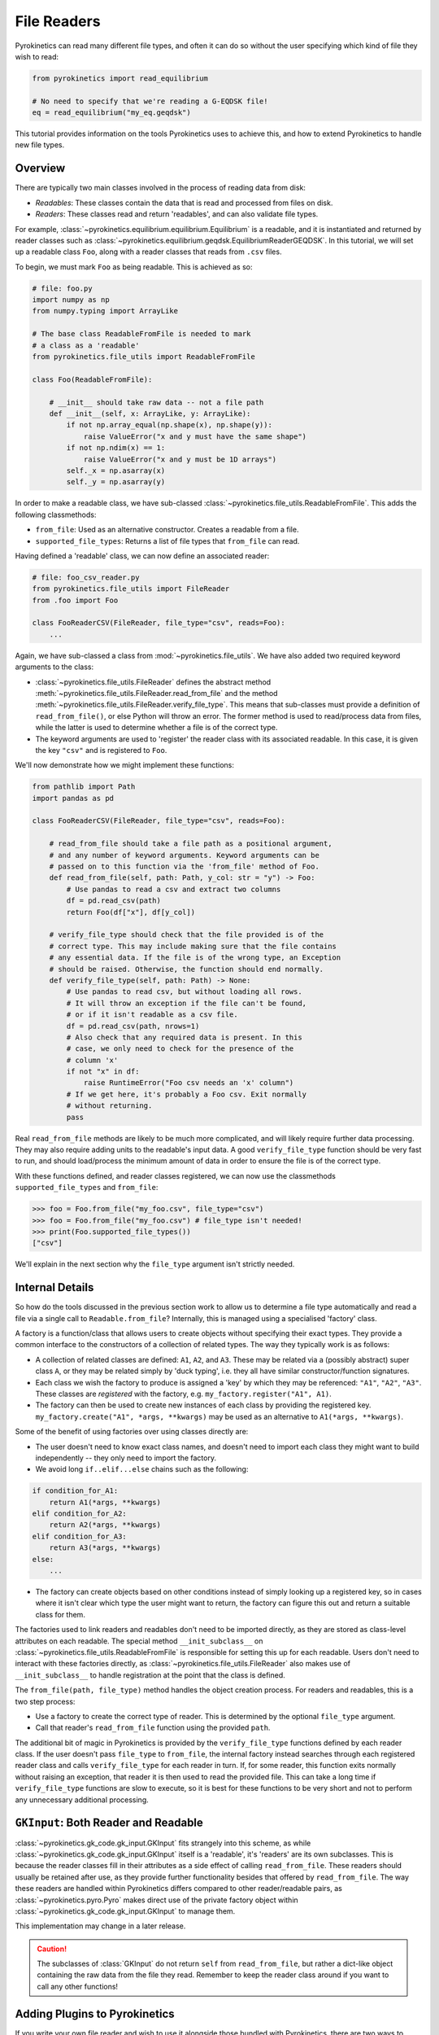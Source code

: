 .. default-role:: math
.. default-domain:: py
.. _sec-file-readers:

File Readers
============

Pyrokinetics can read many different file types, and often it can do so without the user
specifying which kind of file they wish to read:

.. code-block:: python

    from pyrokinetics import read_equilibrium

    # No need to specify that we're reading a G-EQDSK file!
    eq = read_equilibrium("my_eq.geqdsk")

This tutorial provides information on the tools Pyrokinetics uses to achieve this, and
how to extend Pyrokinetics to handle new file types.

Overview
--------

There are typically two main classes involved in the process of reading data from disk:

- *Readables*: These classes contain the data that is read and processed from files on
  disk.

- *Readers*: These classes read and return 'readables', and can also validate file
  types.

For example, :class:`~pyrokinetics.equilibrium.equilibrium.Equilibrium` is a readable,
and it is instantiated and returned by reader classes such as
:class:`~pyrokinetics.equilibrium.geqdsk.EquilibriumReaderGEQDSK`. In this tutorial, we
will set up a readable class ``Foo``, along with a reader classes that reads from
``.csv`` files.

To begin, we must mark ``Foo`` as being readable. This is achieved as so:

.. code-block:: python

    # file: foo.py
    import numpy as np
    from numpy.typing import ArrayLike

    # The base class ReadableFromFile is needed to mark
    # a class as a 'readable'
    from pyrokinetics.file_utils import ReadableFromFile

    class Foo(ReadableFromFile):

        # __init__ should take raw data -- not a file path
        def __init__(self, x: ArrayLike, y: ArrayLike):
            if not np.array_equal(np.shape(x), np.shape(y)):
                raise ValueError("x and y must have the same shape")
            if not np.ndim(x) == 1:
                raise ValueError("x and y must be 1D arrays")
            self._x = np.asarray(x)
            self._y = np.asarray(y)

In order to make a readable class, we have sub-classed
:class:`~pyrokinetics.file_utils.ReadableFromFile`. This adds the following
classmethods:

- ``from_file``: Used as an alternative constructor. Creates a readable from a file.

- ``supported_file_types``: Returns a list of file types that ``from_file`` can read.

Having defined a 'readable' class, we can now define an associated reader:

.. code-block:: python

    # file: foo_csv_reader.py
    from pyrokinetics.file_utils import FileReader
    from .foo import Foo

    class FooReaderCSV(FileReader, file_type="csv", reads=Foo):
        ...

Again, we have sub-classed a class from :mod:`~pyrokinetics.file_utils`. We have also
added two required keyword arguments to the class:

- :class:`~pyrokinetics.file_utils.FileReader` defines the abstract method
  :meth:`~pyrokinetics.file_utils.FileReader.read_from_file` and the method
  :meth:`~pyrokinetics.file_utils.FileReader.verify_file_type`. This means that
  sub-classes must provide a definition of ``read_from_file()``, or else Python will 
  throw an error. The former method is used to read/process data from files, while the
  latter is used to determine whether a file is of the correct type.

- The keyword arguments are used to 'register' the reader class with its associated
  readable. In this case, it is given the key ``"csv"`` and is registered to ``Foo``.

We'll now demonstrate how we might implement these functions:

.. code-block:: python

    from pathlib import Path
    import pandas as pd

    class FooReaderCSV(FileReader, file_type="csv", reads=Foo):

        # read_from_file should take a file path as a positional argument,
        # and any number of keyword arguments. Keyword arguments can be
        # passed on to this function via the 'from_file' method of Foo.
        def read_from_file(self, path: Path, y_col: str = "y") -> Foo:
            # Use pandas to read a csv and extract two columns
            df = pd.read_csv(path)
            return Foo(df["x"], df[y_col])

        # verify_file_type should check that the file provided is of the
        # correct type. This may include making sure that the file contains
        # any essential data. If the file is of the wrong type, an Exception
        # should be raised. Otherwise, the function should end normally.
        def verify_file_type(self, path: Path) -> None:
            # Use pandas to read csv, but without loading all rows.
            # It will throw an exception if the file can't be found,
            # or if it isn't readable as a csv file.
            df = pd.read_csv(path, nrows=1)
            # Also check that any required data is present. In this
            # case, we only need to check for the presence of the
            # column 'x'
            if not "x" in df:
                raise RuntimeError("Foo csv needs an 'x' column")
            # If we get here, it's probably a Foo csv. Exit normally
            # without returning.
            pass

Real ``read_from_file`` methods are likely to be much more complicated, and will likely
require further data processing. They may also require adding units to the readable's
input data. A good ``verify_file_type`` function should be very fast to run, and should
load/process the minimum amount of data in order to ensure the file is of the correct
type.

With these functions defined, and reader classes registered, we can now use the
classmethods ``supported_file_types`` and ``from_file``:

.. code-block:: python

   >>> foo = Foo.from_file("my_foo.csv", file_type="csv")
   >>> foo = Foo.from_file("my_foo.csv") # file_type isn't needed!
   >>> print(Foo.supported_file_types())
   ["csv"]

We'll explain in the next section why the ``file_type`` argument isn't strictly needed.

.. _sec-reader-internals:

Internal Details
----------------

So how do the tools discussed in the previous section work to allow us to determine
a file type automatically and read a file via a single call to ``Readable.from_file``?
Internally, this is managed using a specialised 'factory' class.

A factory is a function/class that allows users to create objects without specifying
their exact types. They provide a common interface to the constructors of a collection
of related types. The way they typically work is as follows:

- A collection of related classes are defined: ``A1``, ``A2``, and ``A3``. These may be
  related via a (possibly abstract) super class ``A``, or they may be related simply by
  'duck typing', i.e. they all have similar constructor/function signatures.
- Each class we wish the factory to produce is assigned a 'key' by which they may be
  referenced: ``"A1"``, ``"A2"``, ``"A3"``. These classes are *registered* with the
  factory, e.g. ``my_factory.register("A1", A1)``.
- The factory can then be used to create new instances of each class by providing the
  registered key. ``my_factory.create("A1", *args, **kwargs)`` may be used as an
  alternative to ``A1(*args, **kwargs)``.

Some of the benefit of using factories over using classes directly are:

- The user doesn't need to know exact class names, and doesn't need to import each
  class they might want to build independently -- they only need to import the factory.
- We avoid long ``if..elif...else`` chains such as the following:

.. code-block:: python

    if condition_for_A1:
        return A1(*args, **kwargs)
    elif condition_for_A2:
        return A2(*args, **kwargs)
    elif condition_for_A3:
        return A3(*args, **kwargs)
    else:
        ...

- The factory can create objects based on other conditions instead of simply looking up
  a registered key, so in cases where it isn't clear which type the user might want to
  return, the factory can figure this out and return a suitable class for them.

The factories used to link readers and readables don't need to be imported directly, as
they are stored as class-level attributes on each readable. The special method
``__init_subclass__`` on :class:`~pyrokinetics.file_utils.ReadableFromFile`
is responsible for setting this up
for each readable. Users don't need to interact with these factories directly, as
:class:`~pyrokinetics.file_utils.FileReader` also makes use of ``__init_subclass__`` to
handle registration at the point that the class is defined.

The ``from_file(path, file_type)`` method handles the object creation process. For
readers and readables, this is a two step process:

- Use a factory to create the correct type of reader. This is determined by the optional
  ``file_type`` argument.
- Call that reader's ``read_from_file`` function using the provided ``path``.

The additional bit of magic in Pyrokinetics is provided by the ``verify_file_type``
functions defined by each reader class. If the user doesn't pass ``file_type`` to
``from_file``, the internal factory instead searches through each registered reader
class and calls ``verify_file_type`` for each reader in turn. If, for some reader, this
function exits normally without raising an exception, that reader it is then used to
read the provided file. This can take a long time if ``verify_file_type`` functions are
slow to execute, so it is best for these functions to be very short and not to perform
any unnecessary additional processing.

.. _sec-gkinput-reader:

``GKInput``: Both Reader and Readable
-------------------------------------

:class:`~pyrokinetics.gk_code.gk_input.GKInput` fits strangely into this scheme, as
while :class:`~pyrokinetics.gk_code.gk_input.GKInput` itself is a 'readable', it's
'readers' are its own subclasses. This is because the reader classes fill in their
attributes as a side effect of calling ``read_from_file``. These readers should usually
be retained after use, as they provide further functionality besides that offered by
``read_from_file``. The way these readers are handled within Pyrokinetics differs
compared to other reader/readable pairs, as :class:`~pyrokinetics.pyro.Pyro` makes
direct use of the private factory object within
:class:`~pyrokinetics.gk_code.gk_input.GKInput` to manage them.

This implementation may change in a later release.

.. caution::
   :name: gkinput-reader-caution

   The subclasses of :class:`GKInput` do not return ``self`` from ``read_from_file``,
   but rather a dict-like object containing the raw data from the file they read.
   Remember to keep the reader class around if you want to call any other functions!

.. _sec-user-plugins:

Adding Plugins to Pyrokinetics
------------------------------

If you write your own file reader and wish to use it alongside those bundled with
Pyrokinetics, there are two ways to achieve this. The first method is to ensure your 
file reader is imported somewhere within your Python session, even if it is never used 
directly:

.. code-block:: python

   from my_project.my_module import MyEqReader # This is not used directly!

   # If MyEqReader reads Equilibrium and has file type "MyFileType":
   eq = pyrokinetics.read_equilibrium(filename, "MyFileType")

Provided ``MyFileReader`` subclasses :class:`~pyrokinetics.file_utils.FileReader` and
provides the keyword arguments ``file_type`` and ``reads``, it will be registered
alongside the Pyrokinetics classes.

If you're developing a packaged Python project, a cleaner way to bundle your own classes
with Pyrokinetics is to assign them using entry points in your ``pyproject.toml`` file:

.. code-block:: toml

    [project.entry-points."pyrokinetics.equilibrium"]
    MyFileType = "my_project.my_module:MyEqReader"

Pyrokinetics makes use of a plugin system that will automatically register classes in
your Python environment registered this way. Note that here,
``"pyrokinetics.equilibrium"`` is an entry point group name, not a module. The group
names for each Pyrokinetics file reader are:

- ``"pyrokinetics.gkinput"``
- ``"pyrokinetics.gkoutput"``
- ``"pyrokinetics.equilibrium"``
- ``"pyrokinetics.kinetics"``

For more information, please see:

- `PyPA entry points specifications
  <https://packaging.python.org/en/latest/specifications/entry-points/>`_
- `Setuptools entry points tutorial
  <https://setuptools.pypa.io/en/latest/userguide/entry_point.html>`_

